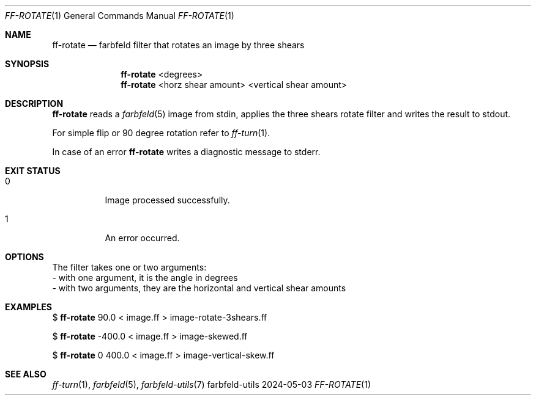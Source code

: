 .Dd 2024-05-03
.Dt FF-ROTATE 1
.Os farbfeld-utils
.Sh NAME
.Nm ff-rotate
.Nd farbfeld filter that rotates an image by three shears
.Sh SYNOPSIS
.Nm
<degrees>
.Nm
<horz shear amount> <vertical shear amount>
.Sh DESCRIPTION
.Nm
reads a
.Xr farbfeld 5
image from stdin, applies the three shears rotate filter and writes the result to stdout.
.Pp
For simple flip or 90 degree rotation refer to
.Xr ff-turn 1 .
.Pp
In case of an error
.Nm
writes a diagnostic message to stderr.
.Sh EXIT STATUS
.Bl -tag -width Ds
.It 0
Image processed successfully.
.It 1
An error occurred.
.El
.Sh OPTIONS
The filter takes one or two arguments:
   - with one argument, it is the angle in degrees
   - with two arguments, they are the horizontal and vertical shear amounts
.Sh EXAMPLES
$
.Nm
90.0 < image.ff > image-rotate-3shears.ff
.Pp
$
.Nm
-400.0 < image.ff > image-skewed.ff
.Pp
$
.Nm
0 400.0 < image.ff > image-vertical-skew.ff
.Sh SEE ALSO
.Xr ff-turn 1 ,
.Xr farbfeld 5 ,
.Xr farbfeld-utils 7
